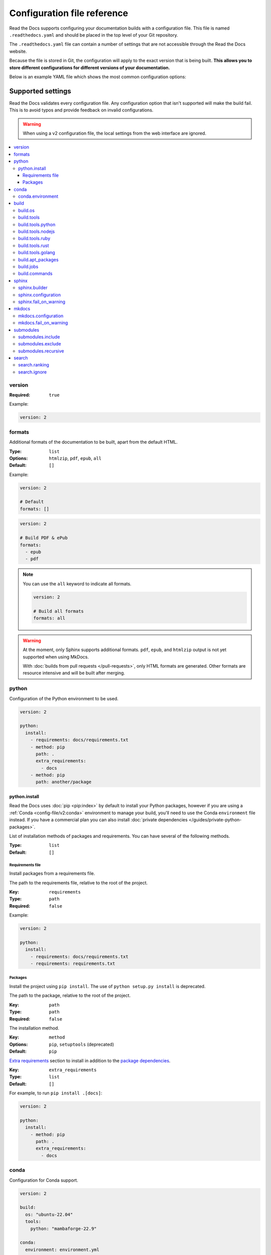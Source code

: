 Configuration file reference
============================

Read the Docs supports configuring your documentation builds with a configuration file.
This file is named ``.readthedocs.yaml`` and should be placed in the top level of your Git repository.

The ``.readthedocs.yaml``  file can contain a number of settings that are not accessible through the Read the Docs website.

Because the file is stored in Git,
the configuration will apply to the exact version that is being built.
**This allows you to store different configurations for different versions of your documentation.**

Below is an example YAML file which shows the most common configuration options:

.. tabs::

   .. tab:: Sphinx

        .. literalinclude:: /config-file/examples/sphinx/.readthedocs.yaml
              :language: yaml
              :linenos:
              :caption: .readthedocs.yaml

   .. tab:: MkDocs

        .. literalinclude:: /config-file/examples/mkdocs/.readthedocs.yaml
           :language: yaml
           :linenos:
           :caption: .readthedocs.yaml


.. seealso::

   :doc:`/config-file/index`
      Practical steps to add a configuration file to your documentation project.


Supported settings
------------------

Read the Docs validates every configuration file.
Any configuration option that isn't supported will make the build fail.
This is to avoid typos and provide feedback on invalid configurations.

.. warning::

   When using a v2 configuration file,
   the local settings from the web interface are ignored.

.. contents::
   :local:
   :depth: 3

version
~~~~~~~

:Required: ``true``

Example:

.. code-block:: yaml

   version: 2

formats
~~~~~~~

Additional formats of the documentation to be built,
apart from the default HTML.

:Type: ``list``
:Options: ``htmlzip``, ``pdf``, ``epub``, ``all``
:Default: ``[]``

Example:

.. code-block:: yaml

   version: 2

   # Default
   formats: []

.. code-block:: yaml

   version: 2

   # Build PDF & ePub
   formats:
     - epub
     - pdf

.. note::

   You can use the ``all`` keyword to indicate all formats.

   .. code-block:: yaml

      version: 2

      # Build all formats
      formats: all

.. warning::

   At the moment, only Sphinx supports additional formats.
   ``pdf``, ``epub``, and ``htmlzip`` output is not yet supported when using MkDocs.

   With :doc:`builds from pull requests </pull-requests>`, only HTML formats are generated. Other formats are resource intensive and will be built after merging.

python
~~~~~~

Configuration of the Python environment to be used.

.. code-block:: yaml

   version: 2

   python:
     install:
       - requirements: docs/requirements.txt
       - method: pip
         path: .
         extra_requirements:
           - docs
       - method: pip
         path: another/package

python.install
``````````````

Read the Docs uses :doc:`pip <pip:index>` by  default to install your Python packages, however if you are using a :ref:`Conda <config-file/v2:conda>` environment to manage your build, you'll need to use the Conda ``environment`` file instead.
If you have a commercial plan you can also install :doc:`private dependencies </guides/private-python-packages>`.

List of installation methods of packages and requirements.
You can have several of the following methods.

:Type: ``list``
:Default: ``[]``

Requirements file
'''''''''''''''''

Install packages from a requirements file.

The path to the requirements file, relative to the root of the project.

:Key: ``requirements``
:Type: ``path``
:Required: ``false``

Example:

.. code-block:: yaml

   version: 2

   python:
     install:
       - requirements: docs/requirements.txt
       - requirements: requirements.txt

Packages
''''''''

Install the project using ``pip install``.
The use of ``python setup.py install`` is deprecated.

The path to the package, relative to the root of the project.

:Key: ``path``
:Type: ``path``
:Required: ``false``

The installation method.

:Key: ``method``
:Options: ``pip``, ``setuptools`` (deprecated)
:Default: ``pip``

`Extra requirements`_ section to install in addition to the `package dependencies`_.

.. _Extra Requirements: https://setuptools.readthedocs.io/en/latest/userguide/dependency_management.html#optional-dependencies
.. _package dependencies: https://setuptools.readthedocs.io/en/latest/userguide/dependency_management.html#declaring-required-dependency

:Key: ``extra_requirements``
:Type: ``list``
:Default: ``[]``

For example, to run ``pip install .[docs]``:

.. code-block:: yaml

   version: 2

   python:
     install:
       - method: pip
         path: .
         extra_requirements:
           - docs

conda
~~~~~

Configuration for Conda support.

.. code-block:: yaml

   version: 2

   build:
     os: "ubuntu-22.04"
     tools:
       python: "mambaforge-22.9"

   conda:
     environment: environment.yml

conda.environment
`````````````````

The path to the Conda `environment file <https://conda.io/projects/conda/en/latest/user-guide/tasks/manage-environments.html>`_, relative to the root of the project.

:Type: ``path``
:Required: ``false``

.. note::

   When using Conda, it's required to specify ``build.tools.python`` to tell Read the Docs to use whether Conda or Mamba to create the environment.

build
~~~~~

Configuration for the documentation build process.
This allows you to specify the base Read the Docs image
used to build the documentation,
and control the versions of several tools:
Python, Node.js, Rust, and Go.

.. code-block:: yaml

   version: 2

   build:
     os: ubuntu-22.04
     tools:
       python: "3.12"
       nodejs: "18"
       rust: "1.64"
       golang: "1.19"

build.os
````````

The Docker image used for building the docs.
Image names refer to the operating system Read the Docs uses to build them.

.. note::

   Arbitrary Docker images are not supported.

:Type: ``string``
:Options: ``ubuntu-20.04``, ``ubuntu-22.04``, ``ubuntu-lts-latest``
:Required: ``true``

.. note::

   The ``ubuntu-lts-latest`` option refers to the latest Ubuntu LTS version of Ubuntu available on Read the Docs,
   which may not match the latest Ubuntu LTS officially released.

.. warning::

   Using ``ubuntu-lts-latest`` may break your builds unexpectedly if your project isn't compatible with the newest Ubuntu LTS version when it's updated by Read the Docs.

build.tools
```````````

Version specifiers for each tool. It must contain at least one tool.

:Type: ``dict``
:Options: ``python``, ``nodejs``, ``ruby``, ``rust``, ``golang``
:Required: ``true``

.. note::

   Each tool has a ``latest`` option available, which refers to the latest version available on Read the Docs,
   which may not match the latest version officially released.
   Versions and the ``latest`` option are updated at least once every six months to keep up with the latest releases.

.. warning::

   Using ``latest`` may break your builds unexpectedly if your project isn't compatible with the newest version of the tool when it's updated by Read the Docs.

build.tools.python
``````````````````

Python version to use.
You can use several interpreters and versions, from CPython, Miniconda, and Mamba.

.. note::

   If you use Miniconda3 or Mambaforge, you can select the Python version
   using the ``environment.yml`` file. See our :doc:`/guides/conda` guide
   for more information.

:Type: ``string``
:Options:
  - ``2.7``
  - ``3`` (alias for the latest 3.x version available on Read the Docs)
  - ``3.6``
  - ``3.7``
  - ``3.8``
  - ``3.9``
  - ``3.10``
  - ``3.11``
  - ``3.12``
  - ``latest`` (alias for the latest version available on Read the Docs)
  - ``miniconda3-4.7``
  - ``miniconda-latest`` (alias for the latest version available on Read the Docs)
  - ``mambaforge-4.10``
  - ``mambaforge-22.9``
  - ``mambaforge-latest`` (alias for the latest version available on Read the Docs)

build.tools.nodejs
``````````````````

Node.js version to use.

:Type: ``string``
:Options:
   - ``14``
   - ``16``
   - ``18``
   - ``19``
   - ``20``
   - ``latest`` (alias for the latest version available on Read the Docs)

build.tools.ruby
````````````````

Ruby version to use.

:Type: ``string``
:Options:
   - ``3.3``
   - ``latest`` (alias for the latest version available on Read the Docs)

build.tools.rust
````````````````

Rust version to use.

:Type: ``string``
:Options:
   - ``1.55``
   - ``1.61``
   - ``1.64``
   - ``1.70``
   - ``1.75``
   - ``latest`` (alias for the latest version available on Read the Docs)

build.tools.golang
``````````````````

Go version to use.

:Type: ``string``
:Options:
   - ``1.17``
   - ``1.18``
   - ``1.19``
   - ``1.20``
   - ``1.21``
   - ``latest`` (alias for the latest version available on Read the Docs)

build.apt_packages
``````````````````

List of `APT packages`_ to install.
Our build servers run various Ubuntu LTS versions with the default set of package repositories installed.
We don't currently support PPA's or other custom repositories.

.. _APT packages: https://packages.ubuntu.com/

:Type: ``list``
:Default: ``[]``

.. code-block:: yaml

   version: 2

   build:
     apt_packages:
       - libclang
       - cmake

.. note::

   When possible avoid installing Python packages using apt (``python3-numpy`` for example),
   :doc:`use pip or conda instead </guides/reproducible-builds>`.

.. warning::

   Currently, it's not possible to use this option when using :ref:`config-file/v2:build.commands`.


build.jobs
``````````

Commands to be run before or after a Read the Docs :term:`pre-defined build jobs`.
This allows you to run custom commands at a particular moment in the build process.
See :doc:`/build-customization` for more details.


.. code-block:: yaml

   version: 2

   build:
     os: ubuntu-22.04
     tools:
       python: "3.12"
     jobs:
       pre_create_environment:
         - echo "Command run at 'pre_create_environment' step"
       post_build:
         - echo "Command run at 'post_build' step"
         - echo `date`

.. note::

   Each key under ``build.jobs`` must be a list of strings.
   ``build.os`` and ``build.tools`` are also required to use ``build.jobs``.


:Type: ``dict``
:Allowed keys: ``post_checkout``, ``pre_system_dependencies``, ``post_system_dependencies``,
   ``pre_create_environment``, ``post_create_environment``, ``pre_install``, ``post_install``,
   ``pre_build``, ``post_build``
:Required: ``false``
:Default: ``{}``


build.commands
``````````````

Specify a list of commands that Read the Docs will run on the build process.
When ``build.commands`` is used, none of the :term:`pre-defined build jobs` will be executed.
(see :doc:`/build-customization` for more details).
This allows you to run custom commands and control the build process completely.
The ``$READTHEDOCS_OUTPUT/html`` directory will be uploaded and hosted by Read the Docs.

.. warning::

   This feature is in a *beta phase* and could suffer incompatible changes or even removed completely in the near feature.
   We are currently testing `the new addons integrations we are building <rtd-blog:addons-flyout-menu-beta>`_
   on projects using ``build.commands`` configuration key.
   Use it under your own responsibility.

.. code-block:: yaml

   version: 2

   build:
     os: ubuntu-22.04
     tools:
       python: "3.12"
     commands:
       - pip install pelican
       - pelican --settings docs/pelicanconf.py --output $READTHEDOCS_OUTPUT/html/ docs/

.. note::

   ``build.os`` and ``build.tools`` are also required when using ``build.commands``.

:Type: ``list``
:Required: ``false``
:Default: ``[]``


sphinx
~~~~~~

Configuration for Sphinx documentation
(this is the default documentation type).

.. code-block:: yaml

   version: 2

   sphinx:
     builder: html
     configuration: conf.py
     fail_on_warning: true

.. note::
   If you want to pin Sphinx to a specific version,
   use a ``requirements.txt`` or ``environment.yml`` file
   (see :ref:`config-file/v2:requirements file` and  :ref:`config-file/v2:conda.environment`).
   If you are using a metadata file to describe code dependencies
   like ``setup.py``, ``pyproject.toml``, or similar,
   you can use the ``extra_requirements`` option
   (see :ref:`config-file/v2:packages`).
   This also allows you to override :ref:`the default pinning done by Read the Docs
   if your project was created before October 2020 <build-default-versions:external dependencies>`.

sphinx.builder
``````````````

The builder type for the Sphinx documentation.

:Type: ``string``
:Options: ``html``, ``dirhtml``, ``singlehtml``
:Default: ``html``

.. note::
   The ``htmldir`` builder option was renamed to ``dirhtml`` to use the same name as sphinx.
   Configurations using the old name will continue working.

sphinx.configuration
````````````````````

The path to the ``conf.py`` file, relative to the root of the project.

:Type: ``path``
:Default: ``null``

If the value is ``null``,
Read the Docs will try to find a ``conf.py`` file in your project.

sphinx.fail_on_warning
``````````````````````

Turn warnings into errors
(:option:`-W <sphinx:sphinx-build.-W>` and :option:`--keep-going <sphinx:sphinx-build.--keep-going>` options).
This means the build fails if there is a warning and exits with exit status 1.

:Type: ``bool``
:Default: ``false``

mkdocs
~~~~~~

Configuration for MkDocs documentation.

.. code-block:: yaml

   version: 2

   mkdocs:
     configuration: mkdocs.yml
     fail_on_warning: false

.. note::
   If you want to pin MkDocs to a specific version,
   use a ``requirements.txt`` or ``environment.yml`` file
   (see :ref:`config-file/v2:requirements file` and  :ref:`config-file/v2:conda.environment`).
   If you are using a metadata file to describe code dependencies
   like ``setup.py``, ``pyproject.toml``, or similar,
   you can use the ``extra_requirements`` option
   (see :ref:`config-file/v2:packages`).
   This also allows you to override :ref:`the default pinning done by Read the Docs
   if your project was created before March 2021 <build-default-versions:external dependencies>`.

mkdocs.configuration
````````````````````

The path to the ``mkdocs.yml`` file, relative to the root of the project.

:Type: ``path``
:Default: ``null``

If the value is ``null``,
Read the Docs will try to find a ``mkdocs.yml`` file in your project.

mkdocs.fail_on_warning
``````````````````````

`Turn warnings into errors <https://www.mkdocs.org/user-guide/configuration/#strict>`__.
This means that the build stops at the first warning and exits with exit status 1.

:Type: ``bool``
:Default: ``false``

submodules
~~~~~~~~~~

VCS submodules configuration.

.. note::

   Only Git is supported at the moment.

.. warning::

   You can't use ``include`` and ``exclude`` settings for submodules at the same time.

.. code-block:: yaml

   version: 2

   submodules:
     include:
       - one
       - two
     recursive: true

submodules.include
``````````````````

List of submodules to be included.

:Type: ``list``
:Default: ``[]``

.. note::

   You can use the ``all`` keyword to include all submodules.

   .. code-block:: yaml

      version: 2

      submodules:
        include: all

submodules.exclude
``````````````````

List of submodules to be excluded.

:Type: ``list``
:Default: ``[]``

.. note::

   You can use the ``all`` keyword to exclude all submodules.
   This is the same as ``include: []``.

   .. code-block:: yaml

      version: 2

      submodules:
        exclude: all

submodules.recursive
````````````````````

Do a recursive clone of the submodules.

:Type: ``bool``
:Default: ``false``

.. note::

   This is ignored if there aren't submodules to clone.

search
~~~~~~

Settings for more control over :doc:`/server-side-search/index`.

.. code-block:: yaml

   version: 2

   search:
     ranking:
       api/v1/*: -1
       api/v2/*: 4
     ignore:
       - 404.html

search.ranking
``````````````

Set a custom search rank over pages matching a pattern.

:Type: ``map`` of patterns to ranks
:Default: ``{}``

Patterns are matched against the relative paths of the HTML files produced by the build,
you should try to match ``index.html``, not ``docs/index.rst``, nor ``/en/latest/index.html``.
Patterns can include one or more of the following special characters:

- ``*`` matches everything, including slashes.
- ``?`` matches any single character.
- ``[seq]`` matches any character in ``seq``.

The rank can be an integer number between -10 and 10 (inclusive).
Pages with a rank closer to -10 will appear further down the list of results,
and pages with a rank closer to 10 will appear higher in the list of results.
Note that 0 means *normal rank*, not *no rank*.

If you are looking to completely ignore a page,
check :ref:`config-file/v2:search.ignore`.

.. code-block:: yaml

   version: 2

   search:
     ranking:
       # Match a single file
       tutorial.html: 2

       # Match all files under the api/v1 directory
       api/v1/*: -5

       # Match all files named guides.html,
       # two patterns are needed to match both the root and nested files.
       'guides.html': 3
       '*/guides.html': 3

.. note::

   The final rank will be the last pattern to match the page.

.. tip::

   Is better to decrease the rank of pages you want to deprecate,
   rather than increasing the rank of the other pages.

search.ignore
`````````````

List of paths to ignore and exclude from the search index.
Paths matched will not be included in search results.

:Type: ``list`` of patterns
:Default: ``['search.html', 'search/index.html', '404.html', '404/index.html']``

Patterns are matched against the relative paths of the HTML files produced by the build,
you should try to match ``index.html``, not ``docs/index.rst``, nor ``/en/latest/index.html``.
Patterns can include one or more of the following special characters:

- ``*`` matches everything (including slashes).
- ``?`` matches any single character.
- ``[seq]`` matches any character in ``seq``.

.. code-block:: yaml

   version: 2

   search:
      ignore:
        # Ignore a single file in the root of the output directory
        - 404.html

        # Ignore all files under the search/ directory
        - search/*

        # Ignore all files named ref.html,
        # two patterns are needed to match both the root and nested files.
        - 'ref.html'
        - '*/ref.html'

.. code-block:: yaml

   version: 2

   search:
      ignore:
        # Custom files to ignore
        - file.html
        - api/v1/*

        # Defaults
        - search.html
        - search/index.html
        - 404.html
        - 404/index.html'

.. note::

   Since Read the Docs fallbacks to the original search engine when no results are found,
   you may still see search results from ignored pages.

Schema
------

You can see the complete schema
`here <https://github.com/readthedocs/readthedocs.org/blob/main/readthedocs/rtd_tests/fixtures/spec/v2/schema.json>`_.
This schema is available at `Schema Store`_, use it with your favorite editor for validation and autocompletion.

.. _Schema Store: https://www.schemastore.org/
